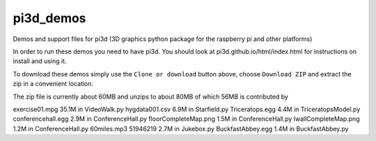 pi3d_demos
==========

Demos and support files for pi3d (3D graphics python package for the
raspberry pi and other platforms)

In order to run these demos you need to have pi3d. You should look at
pi3d.github.io/html/index.html for instructions on install and using it.

To download these demos simply use the ``Clone or download`` button above,
choose ``Download ZIP`` and extract the zip in a convenient location.

The zip file is currently about 60MB and unzips to about 80MB of which 56MB
is contributed by

exercise01.mpg 35.1M in VideoWalk.py
hygdata001.csv 6.9M in Starfield.py
Triceratops.egg 4.4M in TriceratopsModel.py
conferencehall.egg 2.9M in ConferenceHall.py
floorCompleteMap.png 1.5M in ConferenceHall.py
lwallCompleteMap.png 1.2M in ConferenceHall.py
60miles.mp3	51946219 2.7M in Jukebox.py
BuckfastAbbey.egg 1.4M in BuckfastAbbey.py

